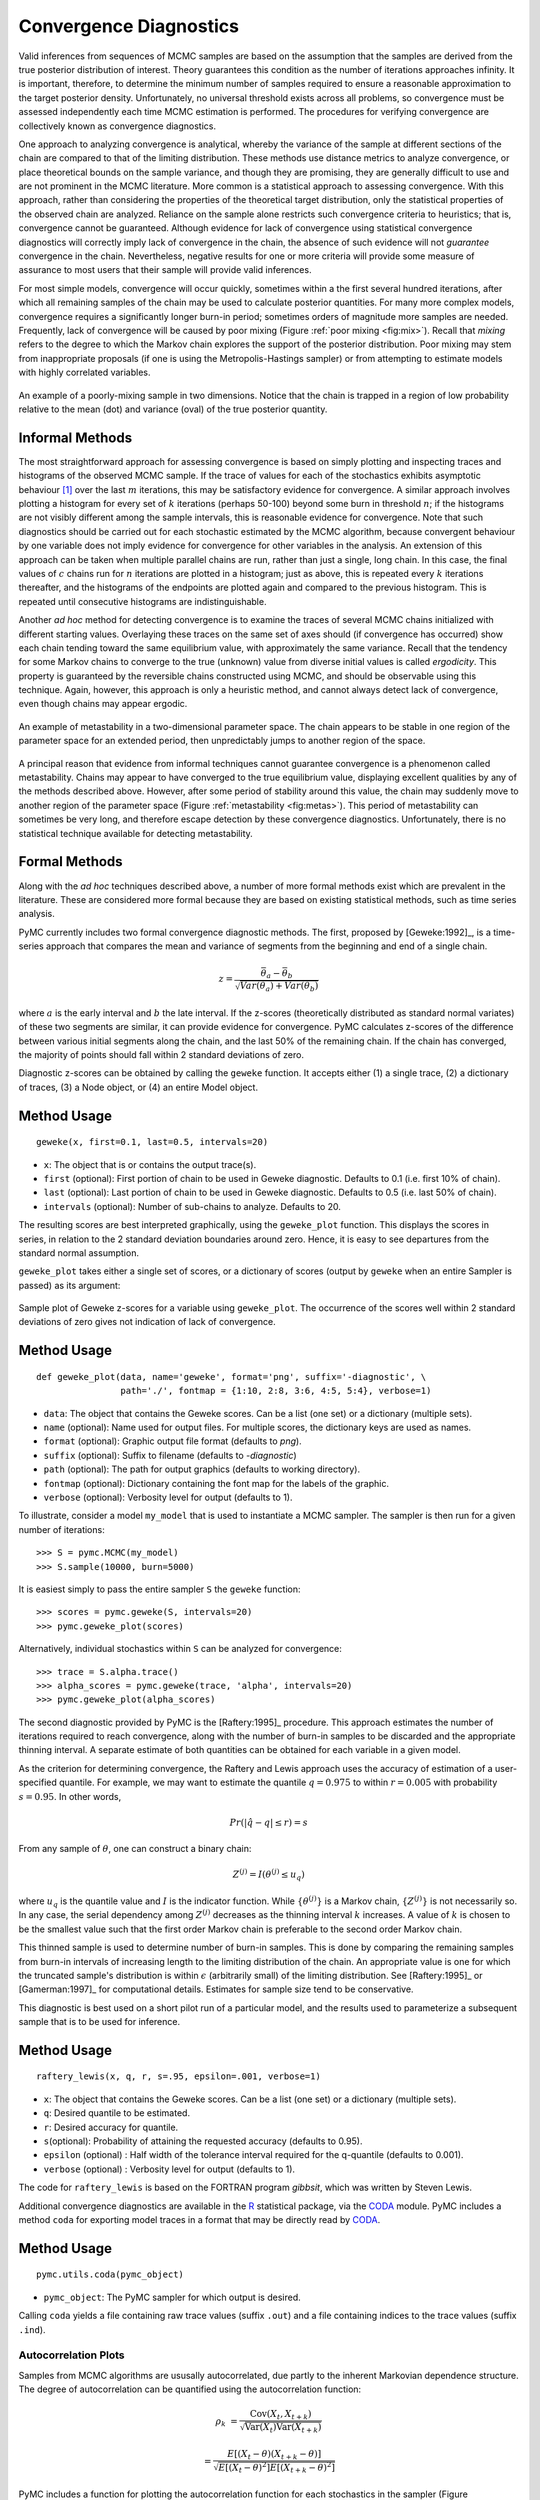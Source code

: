 .. _chap:modelchecking:

***********************
Convergence Diagnostics
***********************


Valid inferences from sequences of MCMC samples are based on the assumption that
the samples are derived from the true posterior distribution of interest. Theory
guarantees this condition as the number of iterations approaches infinity. It is
important, therefore, to determine the minimum number of samples required to
ensure a reasonable approximation to the target posterior density.
Unfortunately, no universal threshold exists across all problems, so convergence
must be assessed independently each time MCMC estimation is performed. The
procedures for verifying convergence are collectively known as convergence
diagnostics.

One approach to analyzing convergence is analytical, whereby the variance of the
sample at different sections of the chain are compared to that of the limiting
distribution. These methods use distance metrics to analyze convergence, or
place theoretical bounds on the sample variance, and though they are promising,
they are generally difficult to use and are not prominent in the MCMC
literature. More common is a statistical approach to assessing convergence. With
this approach, rather than considering the properties of the theoretical target
distribution, only the statistical properties of the observed chain are
analyzed. Reliance on the sample alone restricts such convergence criteria to
heuristics; that is, convergence cannot be guaranteed. Although evidence for
lack of convergence using statistical convergence diagnostics will correctly
imply lack of convergence in the chain, the absence of such evidence will not
*guarantee* convergence in the chain. Nevertheless, negative results for one or
more criteria will provide some measure of assurance to most users that their
sample will provide valid inferences.

For most simple models, convergence will occur quickly, sometimes within a
the first several hundred iterations, after which all remaining samples of
the chain may be used to calculate posterior quantities. For many more
complex models, convergence requires a significantly longer burn-in
period; sometimes orders of magnitude more samples are needed. Frequently,
lack of convergence will be caused by poor mixing (Figure :ref:`poor mixing <fig:mix>`).
Recall that *mixing* refers to the degree to which the Markov chain
explores the support of the posterior distribution. Poor mixing may stem
from inappropriate proposals (if one is using the Metropolis-Hastings
sampler) or from attempting to estimate models with highly correlated
variables.

.. _fig:mix:

.. figure:: figs/poor_mixing.png
   :alt: Poor mixing figure
   :align: center

   An example of a poorly-mixing sample in two dimensions. Notice that the
   chain is trapped in a region of low probability relative to the mean
   (dot) and variance (oval) of the true posterior quantity.


Informal Methods
----------------

The most straightforward approach for assessing convergence is based on simply
plotting and inspecting traces and histograms of the observed MCMC sample. If
the trace of values for each of the stochastics exhibits asymptotic behaviour
[#]_ over the last :math:`m` iterations, this may be satisfactory evidence for
convergence. A similar approach involves plotting a histogram for every set of
:math:`k` iterations (perhaps 50-100) beyond some burn in threshold :math:`n`;
if the histograms are not visibly different among the sample intervals, this is
reasonable evidence for convergence. Note that such diagnostics should be
carried out for each stochastic estimated by the MCMC algorithm, because
convergent behaviour by one variable does not imply evidence for convergence for
other variables in the analysis. An extension of this approach can be taken when
multiple parallel chains are run, rather than just a single, long chain. In this
case, the final values of :math:`c` chains run for :math:`n` iterations are
plotted in a histogram; just as above, this is repeated every :math:`k`
iterations thereafter, and the histograms of the endpoints are plotted again and
compared to the previous histogram. This is repeated until consecutive
histograms are indistinguishable.

Another *ad hoc* method for detecting convergence is to examine the traces of
several MCMC chains initialized with different starting values. Overlaying these
traces on the same set of axes should (if convergence has occurred) show each
chain tending toward the same equilibrium value, with approximately the same
variance. Recall that the tendency for some Markov chains to converge to the
true (unknown) value from diverse initial values is called *ergodicity*. This
property is guaranteed by the reversible chains constructed using MCMC, and
should be observable using this technique. Again, however, this approach is only
a heuristic method, and cannot always detect lack of convergence, even though
chains may appear ergodic.


.. _fig:metas:

.. figure:: figs/metastable.png
   :align: center
   
   An example of metastability in a two-dimensional parameter space. The
   chain appears to be stable in one region of the parameter space for an
   extended period, then unpredictably jumps to another region of the
   space.


A principal reason that evidence from informal techniques cannot guarantee
convergence is a phenomenon called metastability. Chains may appear to have
converged to the true equilibrium value, displaying excellent qualities by any
of the methods described above. However, after some period of stability around
this value, the chain may suddenly move to another region of the parameter space
(Figure :ref:`metastability <fig:metas>`). This period of metastability can sometimes be very
long, and therefore escape detection by these convergence diagnostics.
Unfortunately, there is no statistical technique available for detecting
metastability.


Formal Methods
--------------

Along with the *ad hoc* techniques described above, a number of more formal
methods exist which are prevalent in the literature. These are considered more
formal because they are based on existing statistical methods, such as time
series analysis.

PyMC currently includes two formal convergence diagnostic methods. The first,
proposed by [Geweke:1992]_, is a time-series approach that compares the mean
and variance of segments from the beginning and end of a single chain.

   .. math::
   z = \frac{\bar{\theta}_a - \bar{\theta}_b}{\sqrt{Var(\theta_a) + Var(\theta_b)}}

   
where :math:`a` is the early interval and :math:`b` the late interval. If the
z-scores (theoretically distributed as standard normal variates) of these two
segments are similar, it can provide evidence for convergence. PyMC calculates
z-scores of the difference between various initial segments along the chain, and
the last 50% of the remaining chain. If the chain has converged, the majority of
points should fall within 2 standard deviations of zero.

Diagnostic z-scores can be obtained by calling the ``geweke`` function. It
accepts either (1) a single trace, (2) a dictionary of traces, (3) a Node
object, or (4) an entire Model object.


Method Usage
------------

::

   geweke(x, first=0.1, last=0.5, intervals=20)

* ``x``: The object that is or contains the output trace(s).

* ``first`` (optional): First portion of chain to be used in Geweke diagnostic.
  Defaults to 0.1 (i.e. first 10% of chain).

* ``last`` (optional): Last portion of chain to be used in Geweke diagnostic.
  Defaults to 0.5 (i.e. last 50% of chain).

* ``intervals`` (optional): Number of sub-chains to analyze. Defaults to 20.

The resulting scores are best interpreted graphically, using the ``geweke_plot``
function. This displays the scores in series, in relation to the 2 standard
deviation boundaries around zero. Hence, it is easy to see departures from the
standard normal assumption.

``geweke_plot`` takes either a single set of scores, or a dictionary of scores
(output by ``geweke`` when an entire Sampler is passed) as its argument:

.. _fig:geweke:

.. figure:: figs/geweke.png
   :align: center
   :alt: Geweke figure.
   
   Sample plot of Geweke z-scores for a variable using ``geweke_plot``.
   The occurrence of the scores well within 2 standard deviations of zero
   gives not indication of lack of convergence.


Method Usage
------------

::

   def geweke_plot(data, name='geweke', format='png', suffix='-diagnostic', \
                   path='./', fontmap = {1:10, 2:8, 3:6, 4:5, 5:4}, verbose=1)

* ``data``: The object that contains the Geweke scores. Can be a list (one set)
  or a dictionary (multiple sets).

* ``name`` (optional): Name used for output files. For multiple scores, the
  dictionary keys are used as names.

* ``format`` (optional): Graphic output file format (defaults to *png*).

* ``suffix`` (optional): Suffix to filename (defaults to *-diagnostic*)

* ``path`` (optional): The path for output graphics (defaults to working
  directory).

* ``fontmap`` (optional): Dictionary containing the font map for the labels of
  the graphic.

* ``verbose`` (optional): Verbosity level for output (defaults to 1).

To illustrate, consider a model ``my_model`` that is used to instantiate a MCMC
sampler. The sampler is then run for a given number of iterations::

   >>> S = pymc.MCMC(my_model)
   >>> S.sample(10000, burn=5000)

It is easiest simply to pass the entire sampler ``S`` the ``geweke`` function::

   >>> scores = pymc.geweke(S, intervals=20)
   >>> pymc.geweke_plot(scores)

Alternatively, individual stochastics within ``S`` can be analyzed for
convergence::

   >>> trace = S.alpha.trace()
   >>> alpha_scores = pymc.geweke(trace, 'alpha', intervals=20)
   >>> pymc.geweke_plot(alpha_scores)

The second diagnostic provided by PyMC is the [Raftery:1995]_ procedure. This
approach estimates the number of iterations required to reach convergence, along
with the number of burn-in samples to be discarded and the appropriate thinning
interval. A separate estimate of both quantities can be obtained for each
variable in a given model.

As the criterion for determining convergence, the Raftery and Lewis approach
uses the accuracy of estimation of a user-specified quantile. For example, we
may want to estimate the quantile :math:`q=0.975` to within :math:`r=0.005` with
probability :math:`s=0.95`. In other words,

   .. math::
   	Pr(|\hat{q}-q| \le r) = s

From any sample of :math:`\theta`, one can construct a binary chain:

   .. math::
   	Z^{(j)} = I(\theta^{(j)} \le u_q)

where :math:`u_q` is the quantile value and :math:`I` is the indicator function.
While :math:`\{\theta^{(j)}\}` is a Markov chain, :math:`\{Z^{(j)}\}` is not
necessarily so. In any case, the serial dependency among :math:`Z^{(j)}`
decreases as the thinning interval :math:`k` increases. A value of :math:`k` is
chosen to be the smallest value such that the first order Markov chain is
preferable to the second order Markov chain.

This thinned sample is used to determine number of burn-in samples. This is done
by comparing the remaining samples from burn-in intervals of increasing length
to the limiting distribution of the chain. An appropriate value is one for which
the truncated sample's distribution is within :math:`\epsilon` (arbitrarily
small) of the limiting distribution. See [Raftery:1995]_ or [Gamerman:1997]_ for
computational details. Estimates for sample size tend to be conservative.

This diagnostic is best used on a short pilot run of a particular model, and the
results used to parameterize a subsequent sample that is to be used for
inference.


Method Usage
------------

::

   raftery_lewis(x, q, r, s=.95, epsilon=.001, verbose=1)

* ``x``: The object that contains the Geweke scores. Can be a list (one set) or
  a dictionary (multiple sets).

* ``q``: Desired quantile to be estimated.

* ``r``: Desired accuracy for quantile.

* ``s``\ (optional): Probability of attaining the requested accuracy (defaults
  to 0.95).

* ``epsilon`` (optional) : Half width of the tolerance interval required for the
  q-quantile (defaults to 0.001).

* ``verbose`` (optional) : Verbosity level for output (defaults to 1).

The code for ``raftery_lewis`` is based on the FORTRAN program *gibbsit*, which
was written by Steven Lewis.

Additional convergence diagnostics are available in the `R`_ statistical
package, via the `CODA`_ module. PyMC includes a method ``coda`` for
exporting model traces in a format that may be directly read by `CODA`_.

.. _`R`: http://lib.stat.cmu.edu/r/cran/

.. _`CODA`: http://www-fis.iarc.fr/coda/


Method Usage
------------

::

   pymc.utils.coda(pymc_object)

* ``pymc_object``: The PyMC sampler for which output is desired.

Calling ``coda`` yields a file containing raw trace values (suffix ``.out``) and
a file containing indices to the trace values (suffix ``.ind``).

.. % section convergence_diagnostics (end)


Autocorrelation Plots
=====================


Samples from MCMC algorithms are ususally autocorrelated, due partly to the
inherent Markovian dependence structure. The degree of autocorrelation can be
quantified using the autocorrelation function: 

.. math::

   \rho_k & = \frac{\mbox{Cov}(X_t,  X_{t+k})}{\sqrt{\mbox{Var}(X_t)\mbox{Var}(X_{t+k})}}
   
         & = \frac{E[(X_t - \theta)(X_{t+k} - \theta)]}{\sqrt{E[(X_t - \theta)^2] E[(X_{t+k} - \theta)^2]}}


PyMC includes a function for plotting the autocorrelation function for each
stochastics in the sampler (Figure :ref:`autocorrelation <fig:autocorr>`). This allows users to
examine the relationship among successive samples within sampled chains.
Significant autocorrelation suggests that chains require thinning prior to use
of the posterior statistics for inference.

.. _fig:autocorr:

.. figure:: figs/autocorr.png
   :align: center
   :alt: Autocorrelation figure
   :scale: 70
   
   Sample autocorrelation plots for two Poisson variables from coal mining
   disasters example model.

::

   autocorrelation(data, name, maxlag=100, format='png', suffix='-acf',
   path='./', fontmap = {1:10, 2:8, 3:6, 4:5, 5:4}, verbose=1)

* ``data``: The object that is or contains the output trace(s).

* ``name``: Name used for output files.

* ``maxlag``: The highest lag interval for which autocorrelation is calculated.

* ``format`` (optional): Graphic output file format (defaults to *png*).

* ``suffix`` (optional): Suffix to filename (defaults to *-diagnostic*)

* ``path`` (optional): The path for output graphics (defaults to working
  directory).

* ``fontmap`` (optional): Dictionary containing the font map for the labels of
  the graphic.

* ``verbose`` (optional): Verbosity level for output (defaults to 1).

.. % section autocorrelation_plots (end)


Goodness of Fit
===============

Checking for model convergence is only the first step in the evaluation of MCMC
model outputs. It is possible for an entirely unsuitable model to converge, so
additional steps are needed to ensure that the estimated model adequately fits
the data. One intuitive way for evaluating model fit is to compare model
predictions with actual observations. In other words, the fitted model can be
used to simulate data, and the distribution of the simulated data should
resemble the distribution of the actual data.


Fortunately, simulating data from the model is a natural component of the
Bayesian modelling framework. Recall, from the discussion on imputation of
missing data, the posterior predictive distribution:

   .. math::
   	p(\tilde{y}|y) = \int p(\tilde{y}|\theta) f(\theta|y) d\theta
   
   
Here, :math:`\tilde{y}` represents some hypothetical new data that would be
expected, taking into account the posterior uncertainty in the model parameters.
Sampling from the posterior predictive distribution is easy in PyMC. The code
looks identical to the corresponding data stochastic, with two modifications:
(1) the node should be specified as deterministic and (2) the statistical
likelihoods should be replaced by random number generators. As an example,
consider the Poisson data likelihood of the coal mining disasters example::

   @pm.stochastic(observed=True, dtype=int)
   def disasters(  value = disasters_array,
                   early_mean = early_mean,
                   late_mean = late_mean,
                   switchpoint = switchpoint):
       """Annual occurences of coal mining disasters."""
       return pm.poisson_like(value[:switchpoint],early_mean) +
    pm.poisson_like(value[switchpoint:],late_mean)

This is a mixture of Poisson processes, one with a higher early mean and another
with a lower late mean. Here is the corresponding sample from the posterior
predictive distribution::

   @pm.deterministic
   def disasters_sim(early_mean = early_mean,
                   late_mean = late_mean,
                   switchpoint = switchpoint):
       """Coal mining disasters sampled from the posterior predictive distribution"""
       return concatenate( (pm.rpoisson(early_mean, size=switchpoint),
    pm.rpoisson(late_mean, size=n-switchpoint)))

Notice that ``@pm.stochastic`` has been replaced with ``@pm.deterministic`` and
``pm.poisson_like`` with ``pm.rpoisson``. The simulated values from each of the
Poisson processes are concatenated together before returning them.

The degree to which simulated data correspond to observations can be evaluated
in at least two ways. First, these quantities can simply be compared visually.
This allows for a qualitative comparison of model-based replicates and
observations. If there is poor fit, the true value of the data may appear in the
tails of the histogram of replicated data, while a good fit will tend to show
the true data in high-probability regions of the posterior predictive
distribution (Figure :ref:`GOF <fig:gof>`).

The Matplot package in PyMC provides an easy way of producing such plots, via
the ``gof_plot`` function. To illustrate, consider a single data point ``x`` and
an array of values ``x_sim`` sampled from the posterior predictive distribution.
The histogram is generated by calling:

.. _fig:gof:

.. figure:: figs/gof.png
   :align: center
   :alt: GOF figure
   :scale: 70
   
   Data sampled from the posterior predictive distribution of a model for
   some observation :math:`\mathbf{x}`. The true value of
   :math:`\mathbf{x}` is shown by the dotted red line.

::

   pm.Matplot.gof_plot(x_sim, x, name='x')

A second approach for evaluating goodness of fit using samples from the
posterior predictive distribution involves the use of a statistical criterion.
For example, the Bayesian p-value [Gelman:1996]_ uses a discrepancy measure
that quantifies the difference between data (observed or simulated) and the
expected value, conditional on some model. One such discrepancy measure is the
Freeman-Tukey statistic [Brooks:2000]_:

   .. math::

   	D(x|\theta) = \sum_j (\sqrt{x_j}-\sqrt{e_j})^2

Model fit is assessed by comparing the discrepancies from observed data to those
from simulated data. On average, we expect the difference between them to be
zero; hence, the Bayesian p-value is simply the proportion of simulated
discrepancies that are larger than their corresponding observed discrepancies:

   .. math::
   	p = Pr[ D(\text{sim}) > D(\text{obs}) ]

If :math:`p` is very large (e.g. :math:`>0.975`) or very small (e.g.
:math:`<0.025`) this implies that the model is not consistent with the data, and
thus is evidence of lack of fit. Graphically, data and simulated discrepancies
plotted together should be clustered along a 45 degree line passing through the
origin, as shown in Figure :ref:`deviates <fig:deviate>`.

The ``discrepancy`` function in the ``utils`` package can be used to generate
discrepancy statistics from arrays of data, simulated values, and expected
values:

.. _fig:deviate:

.. figure:: figs/deviates.png
   :align: center
   :alt: deviates figure
   :scale: 100
   
   Plot of deviates of observed and simulated data from expected values.
   The cluster of points symmetrically about the 45 degree line (and the
   reported p-value) suggests acceptable fit for the modeled parameter.


::

   D = pm.utils.discrepancy(observed, simulated, expected)

A call to this function returns two arrays of discrepancy values, which can be
passed to the ``discrepancy_plot`` function in the Matplot module to generate a
scatter plot, and if desired, a p-value::

   pm.Matplot.discrepancy_plot(D, name='D', report_p=True)

Additional optional arguments for ``discrepancy_plot`` are identical to other
PyMC plotting functions.

.. % section goodness_of_fit (end)

.. rubric:: Footnotes

.. [#] Asymptotic behaviour implies that the variance and the mean value of the sample
   stays relatively constant over some arbitrary period.

